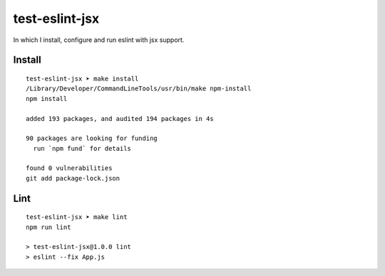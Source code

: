 test-eslint-jsx
================================================================================

In which I install, configure and run eslint with jsx support.


Install
-------

::

    test-eslint-jsx ➤ make install                                                                                                                        git:main*
    /Library/Developer/CommandLineTools/usr/bin/make npm-install
    npm install

    added 193 packages, and audited 194 packages in 4s

    90 packages are looking for funding
      run `npm fund` for details

    found 0 vulnerabilities
    git add package-lock.json


Lint
----

::

    test-eslint-jsx ➤ make lint                                                                                                                            git:main
    npm run lint

    > test-eslint-jsx@1.0.0 lint
    > eslint --fix App.js
